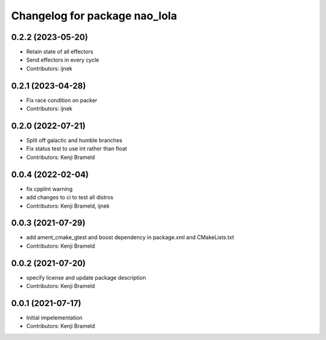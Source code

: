 ^^^^^^^^^^^^^^^^^^^^^^^^^^^^^^
Changelog for package nao_lola
^^^^^^^^^^^^^^^^^^^^^^^^^^^^^^

0.2.2 (2023-05-20)
------------------
* Retain state of all effectors
* Send effectors in every cycle
* Contributors: ijnek

0.2.1 (2023-04-28)
------------------
* Fix race condition on packer
* Contributors: ijnek

0.2.0 (2022-07-21)
------------------
* Split off galactic and humble branches
* Fix status test to use int rather than float
* Contributors: Kenji Brameld

0.0.4 (2022-02-04)
------------------
* fix cpplint warning
* add changes to ci to test all distros
* Contributors: Kenji Brameld, ijnek

0.0.3 (2021-07-29)
------------------
* add ament_cmake_gtest and boost dependency in package.xml and CMakeLists.txt
* Contributors: Kenji Brameld

0.0.2 (2021-07-20)
------------------
* specify license and update package description
* Contributors: Kenji Brameld

0.0.1 (2021-07-17)
------------------
* Initial impelementation
* Contributors: Kenji Brameld
